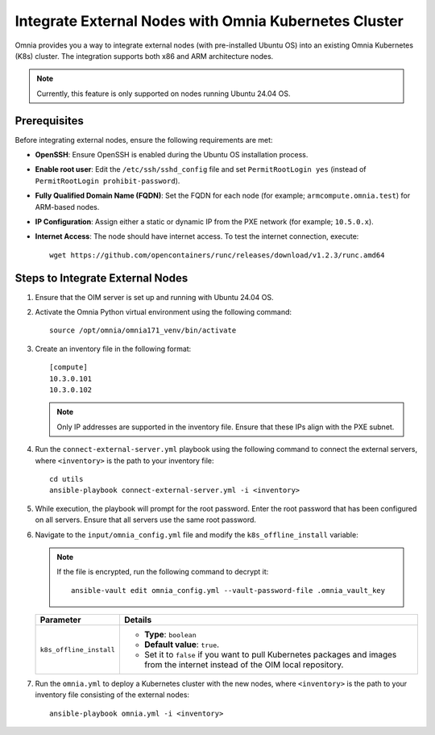 Integrate External Nodes with Omnia Kubernetes Cluster
========================================================

Omnia provides you a way to integrate external nodes (with pre-installed Ubuntu OS) into an existing Omnia Kubernetes (K8s) cluster. The integration supports both x86 and ARM architecture nodes.

.. note:: Currently, this feature is only supported on nodes running Ubuntu 24.04 OS.

Prerequisites
--------------

Before integrating external nodes, ensure the following requirements are met:

* **OpenSSH**: Ensure OpenSSH is enabled during the Ubuntu OS installation process.
* **Enable root user**: Edit the ``/etc/ssh/sshd_config`` file and set ``PermitRootLogin yes`` (instead of ``PermitRootLogin prohibit-password``). 
* **Fully Qualified Domain Name (FQDN)**: Set the FQDN for each node (for example; ``armcompute.omnia.test``) for ARM-based nodes.
* **IP Configuration**: Assign either a static or dynamic IP from the PXE network (for example; ``10.5.0.x``).
* **Internet Access**: The node should have internet access. To test the internet connection, execute: ::

    wget https://github.com/opencontainers/runc/releases/download/v1.2.3/runc.amd64

Steps to Integrate External Nodes
----------------------------------

1. Ensure that the OIM server is set up and running with Ubuntu 24.04 OS.

2. Activate the Omnia Python virtual environment using the following command:
   ::
	source /opt/omnia/omnia171_venv/bin/activate

3. Create an inventory file in the following format:
   
   ::

    [compute]
    10.3.0.101
    10.3.0.102
 
   .. note:: Only IP addresses are supported in the inventory file. Ensure that these IPs align with the PXE subnet.

4. Run the ``connect-external-server.yml`` playbook using the following command to connect the external servers, where ``<inventory>`` is the path to your inventory file:
   ::
	cd utils
	ansible-playbook connect-external-server.yml -i <inventory>

5. While execution, the playbook will prompt for the root password. Enter the root password that has been configured on all servers. Ensure that all servers use the same root password.

6. Navigate to the ``input/omnia_config.yml`` file and modify the ``k8s_offline_install`` variable:
   
   .. note:: If the file is encrypted, run the following command to decrypt it:
 	::
	   ansible-vault edit omnia_config.yml --vault-password-file .omnia_vault_key
   
   +-----------------------------+---------------------------------------------------------------------------------------------------------------------------------+
   | Parameter                   | Details                                                                                                                         |
   +=============================+=================================================================================================================================+
   | ``k8s_offline_install``     | * **Type**: ``boolean``                                                                                                         |
   |                             | * **Default value**: ``true``.                                                                                                  |
   |                             | * Set it to ``false`` if you want to pull Kubernetes packages and images from the internet instead of the OIM local repository. |
   +-----------------------------+---------------------------------------------------------------------------------------------------------------------------------+
   
7. Run the ``omnia.yml`` to deploy a Kubernetes cluster with the new nodes, where ``<inventory>`` is the path to your inventory file consisting of the external nodes:
   ::
	ansible-playbook omnia.yml -i <inventory>